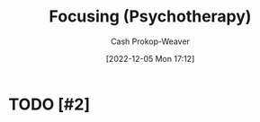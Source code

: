 :PROPERTIES:
:ID:       525cd867-b124-4a20-85e0-aab3ce858204
:LAST_MODIFIED: [2023-09-05 Tue 20:19]
:ROAM_REFS: [cite:@FocusingPsychotherapy2022]
:END:
#+title: Focusing (Psychotherapy)
#+hugo_custom_front_matter: :slug "525cd867-b124-4a20-85e0-aab3ce858204"
#+author: Cash Prokop-Weaver
#+date: [2022-12-05 Mon 17:12]
#+filetags: :hastodo:concept:
* TODO [#2]
* TODO [#2] Flashcards :noexport:
#+print_bibliography: